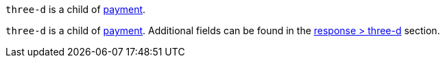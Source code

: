 // This include file requires the shortcut {listname} in the link, as this include file is used in different environments.
// The shortcut guarantees that the target of the link remains in the current environment.

// tag::three-ds[]

``three-d`` is a child of <<CC_Fields_{listname}_request_payment, payment>>.

// end::three-ds[]

``three-d`` is a child of <<CC_Fields_{listname}_request_payment, payment>>. Additional fields can be found in the <<CC_Fields_{listname}_response_threed, response > three-d>> section.